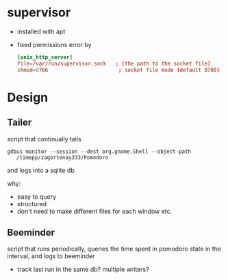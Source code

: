 
* supervisor

  - installed with apt
  - fixed permissions error by

    #+BEGIN_SRC conf
      [unix_http_server]
      file=/var/run/supervisor.sock   ; (the path to the socket file)
      chmod=0766                       ; socket file mode (default 0700)
    #+END_SRC


* Design

** Tailer
   script that continually tails

   ~gdbus monitor --session --dest org.gnome.Shell --object-path
   /timepp/zagortenay333/Pomodoro~

   and logs into a sqlite db

   why:

   - easy to query
   - structured
   - don't need to make different files for each window etc.

** Beeminder

   script that runs periodically, queries the time spent in pomodoro
   state in the interval, and logs to beeminder

   - track last run in the same db? multiple writers?
